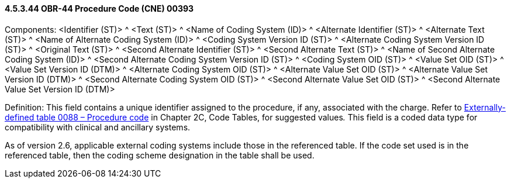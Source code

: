 ==== 4.5.3.44 OBR-44 Procedure Code (CNE) 00393

Components: <Identifier (ST)> ^ <Text (ST)> ^ <Name of Coding System (ID)> ^ <Alternate Identifier (ST)> ^ <Alternate Text (ST)> ^ <Name of Alternate Coding System (ID)> ^ <Coding System Version ID (ST)> ^ <Alternate Coding System Version ID (ST)> ^ <Original Text (ST)> ^ <Second Alternate Identifier (ST)> ^ <Second Alternate Text (ST)> ^ <Name of Second Alternate Coding System (ID)> ^ <Second Alternate Coding System Version ID (ST)> ^ <Coding System OID (ST)> ^ <Value Set OID (ST)> ^ <Value Set Version ID (DTM)> ^ <Alternate Coding System OID (ST)> ^ <Alternate Value Set OID (ST)> ^ <Alternate Value Set Version ID (DTM)> ^ <Second Alternate Coding System OID (ST)> ^ <Second Alternate Value Set OID (ST)> ^ <Second Alternate Value Set Version ID (DTM)>

Definition: This field contains a unique identifier assigned to the procedure, if any, associated with the charge. Refer to file:///E:\V2\v2.9%20final%20Nov%20from%20Frank\V29_CH02C_Tables.docx#HL70088[Externally-defined table 0088 – Procedure code] in Chapter 2C, Code Tables, for suggested values__.__ This field is a coded data type for compatibility with clinical and ancillary systems.

As of version 2.6, applicable external coding systems include those in the referenced table. If the code set used is in the referenced table, then the coding scheme designation in the table shall be used.

